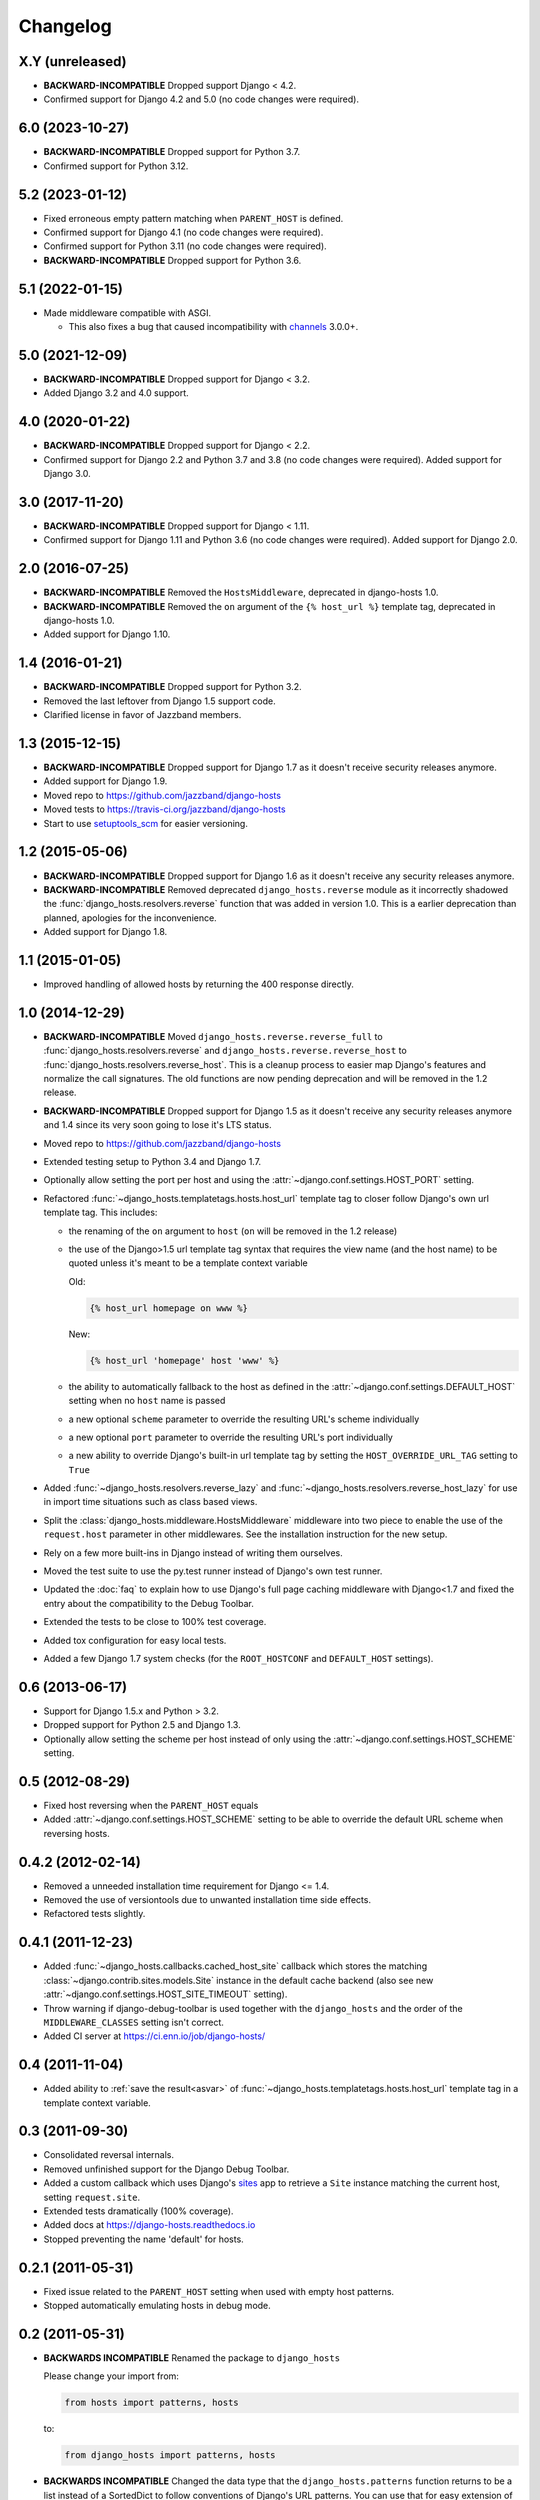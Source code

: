 Changelog
=========

X.Y (unreleased)
----------------

- **BACKWARD-INCOMPATIBLE** Dropped support Django < 4.2.

- Confirmed support for Django 4.2 and 5.0 (no code changes were required).

6.0 (2023-10-27)
----------------

- **BACKWARD-INCOMPATIBLE** Dropped support for Python 3.7.

- Confirmed support for Python 3.12.

5.2 (2023-01-12)
----------------

- Fixed erroneous empty pattern matching when ``PARENT_HOST`` is defined.

- Confirmed support for Django 4.1 (no code changes were required).

- Confirmed support for Python 3.11 (no code changes were required).

- **BACKWARD-INCOMPATIBLE** Dropped support for Python 3.6.

5.1 (2022-01-15)
----------------

- Made middleware compatible with ASGI.

  - This also fixes a bug that caused incompatibility with `channels
    <https://pypi.org/project/channels/>`_ 3.0.0+.

5.0 (2021-12-09)
----------------

- **BACKWARD-INCOMPATIBLE** Dropped support for Django < 3.2.

- Added Django 3.2 and 4.0 support.

4.0 (2020-01-22)
----------------

- **BACKWARD-INCOMPATIBLE** Dropped support for Django < 2.2.

- Confirmed support for Django 2.2 and Python 3.7 and 3.8 (no code changes were
  required). Added support for Django 3.0.

3.0 (2017-11-20)
----------------

- **BACKWARD-INCOMPATIBLE** Dropped support for Django < 1.11.

- Confirmed support for Django 1.11 and Python 3.6 (no code changes were
  required). Added support for Django 2.0.

2.0 (2016-07-25)
----------------

- **BACKWARD-INCOMPATIBLE** Removed the ``HostsMiddleware``, deprecated in
  django-hosts 1.0.

- **BACKWARD-INCOMPATIBLE** Removed the ``on`` argument of the
  ``{% host_url %}`` template tag, deprecated in django-hosts 1.0.

- Added support for Django 1.10.

1.4 (2016-01-21)
----------------

- **BACKWARD-INCOMPATIBLE** Dropped support for Python 3.2.

- Removed the last leftover from Django 1.5 support code.

- Clarified license in favor of Jazzband members.

1.3 (2015-12-15)
----------------

- **BACKWARD-INCOMPATIBLE** Dropped support for Django 1.7 as it doesn't
  receive security releases anymore.

- Added support for Django 1.9.

- Moved repo to https://github.com/jazzband/django-hosts

- Moved tests to https://travis-ci.org/jazzband/django-hosts

- Start to use `setuptools_scm <https://pypi.python.org/pypi/setuptools_scm>`_
  for easier versioning.

1.2 (2015-05-06)
----------------

- **BACKWARD-INCOMPATIBLE** Dropped support for Django 1.6 as it doesn't
  receive any security releases anymore.

- **BACKWARD-INCOMPATIBLE** Removed deprecated ``django_hosts.reverse``
  module as it incorrectly shadowed the :func:`django_hosts.resolvers.reverse`
  function that was added in version 1.0. This is a earlier deprecation than
  planned, apologies for the inconvenience.

- Added support for Django 1.8.

1.1 (2015-01-05)
----------------

- Improved handling of allowed hosts by returning the 400 response directly.

1.0 (2014-12-29)
----------------

- **BACKWARD-INCOMPATIBLE** Moved ``django_hosts.reverse.reverse_full`` to
  :func:`django_hosts.resolvers.reverse` and
  ``django_hosts.reverse.reverse_host`` to
  :func:`django_hosts.resolvers.reverse_host`. This is a cleanup process to
  easier map Django's features and normalize the call signatures. The old
  functions are now pending deprecation and will be removed in the 1.2 release.

- **BACKWARD-INCOMPATIBLE** Dropped support for Django 1.5 as it doesn't
  receive any security releases anymore and 1.4 since its very soon going
  to lose it's LTS status.

- Moved repo to https://github.com/jazzband/django-hosts

- Extended testing setup to Python 3.4 and Django 1.7.

- Optionally allow setting the port per host and using the
  :attr:`~django.conf.settings.HOST_PORT` setting.

- Refactored :func:`~django_hosts.templatetags.hosts.host_url` template tag
  to closer follow Django's own url template tag. This includes:

  - the renaming of the ``on`` argument to ``host`` (``on`` will be removed
    in the 1.2 release)
  - the use of the Django>1.5 url template tag syntax that requires the view
    name (and the host name) to be quoted unless it's meant to be a template
    context variable

    Old:

    .. code-block:: html+django

      {% host_url homepage on www %}

    New:

    .. code-block:: html+django

      {% host_url 'homepage' host 'www' %}

  - the ability to automatically fallback to the host as defined
    in the :attr:`~django.conf.settings.DEFAULT_HOST` setting when no
    ``host`` name is passed
  - a new optional ``scheme`` parameter to override the resulting URL's scheme
    individually
  - a new optional ``port`` parameter to override the resulting URL's port
    individually
  - a new ability to override Django's built-in url template tag by setting
    the ``HOST_OVERRIDE_URL_TAG`` setting to ``True``

- Added :func:`~django_hosts.resolvers.reverse_lazy` and
  :func:`~django_hosts.resolvers.reverse_host_lazy` for use in import time
  situations such as class based views.

- Split the :class:`django_hosts.middleware.HostsMiddleware` middleware into
  two piece to enable the use of the ``request.host`` parameter in other
  middlewares. See the installation instruction for the new setup.

- Rely on a few more built-ins in Django instead of writing them ourselves.

- Moved the test suite to use the py.test runner instead of Django's own test
  runner.

- Updated the :doc:`faq` to explain how to use Django's full page caching
  middleware with Django<1.7 and fixed the entry about the compatibility to
  the Debug Toolbar.

- Extended the tests to be close to 100% test coverage.

- Added tox configuration for easy local tests.

- Added a few Django 1.7 system checks (for the ``ROOT_HOSTCONF`` and
  ``DEFAULT_HOST`` settings).

0.6 (2013-06-17)
----------------

- Support for Django 1.5.x and Python > 3.2.

- Dropped support for Python 2.5 and Django 1.3.

- Optionally allow setting the scheme per host instead of only using
  the :attr:`~django.conf.settings.HOST_SCHEME` setting.

0.5 (2012-08-29)
----------------

- Fixed host reversing when the ``PARENT_HOST`` equals

- Added :attr:`~django.conf.settings.HOST_SCHEME` setting to be able to
  override the default URL scheme when reversing hosts.

0.4.2 (2012-02-14)
------------------

- Removed a unneeded installation time requirement for Django <= 1.4.

- Removed the use of versiontools due to unwanted installation time side
  effects.

- Refactored tests slightly.

0.4.1 (2011-12-23)
------------------

- Added :func:`~django_hosts.callbacks.cached_host_site` callback which
  stores the matching :class:`~django.contrib.sites.models.Site` instance
  in the default cache backend (also see new
  :attr:`~django.conf.settings.HOST_SITE_TIMEOUT` setting).

- Throw warning if django-debug-toolbar is used together with the
  ``django_hosts`` and the order of the ``MIDDLEWARE_CLASSES`` setting
  isn't correct.

- Added CI server at https://ci.enn.io/job/django-hosts/

0.4 (2011-11-04)
----------------

- Added ability to :ref:`save the result<asvar>` of
  :func:`~django_hosts.templatetags.hosts.host_url` template tag in a
  template context variable.

0.3 (2011-09-30)
----------------

- Consolidated reversal internals.

- Removed unfinished support for the Django Debug Toolbar.

- Added a custom callback which uses Django's sites_ app to retrieve
  a ``Site`` instance matching the current host, setting ``request.site``.

- Extended tests dramatically (100% coverage).

- Added docs at https://django-hosts.readthedocs.io

- Stopped preventing the name 'default' for hosts.

.. _sites: https://docs.djangoproject.com/en/dev/ref/contrib/sites/

0.2.1 (2011-05-31)
------------------

- Fixed issue related to the ``PARENT_HOST`` setting when used with
  empty host patterns.

- Stopped automatically emulating hosts in debug mode.

0.2 (2011-05-31)
----------------

- **BACKWARDS INCOMPATIBLE** Renamed the package to ``django_hosts``

  Please change your import from:

  .. code-block:: python

    from hosts import patterns, hosts

  to:

  .. code-block:: python

    from django_hosts import patterns, hosts

- **BACKWARDS INCOMPATIBLE** Changed the data type that the
  ``django_hosts.patterns`` function returns to be a list instead of a
  SortedDict to follow conventions of Django's URL patterns.
  You can use that for easy extension of the patterns, e.g.:

  .. code-block:: python

    from django_hosts import patterns, host
    from mytemplateproject.hosts import host_patterns

    host_patterns += patterns('',
        host('www2', 'mysite.urls.www2', name='www2')
    )

- Extended tests to have full coverage.

- Fixed prefix handling.

0.1.1 (2011-05-30)
------------------

- Fixed docs issues.

- Use absolute imports where possible.

0.1 (2011-05-29)
----------------

- Initial release with middleware, reverse and templatetags.
